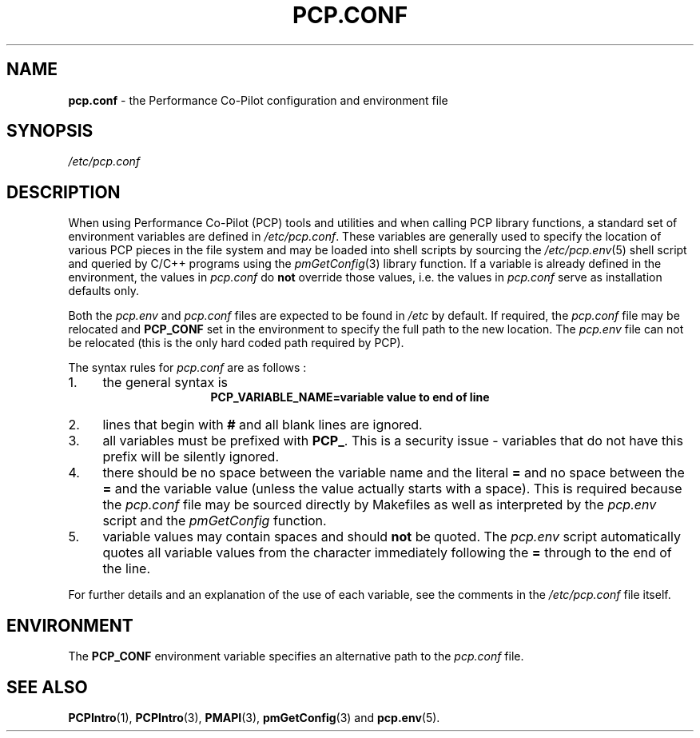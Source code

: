 '\"! tbl | mmdoc
'\"macro stdmacro
.\"
.\" Copyright (c) 2000-2004 Silicon Graphics, Inc.  All Rights Reserved.
.\" 
.\" This program is free software; you can redistribute it and/or modify it
.\" under the terms of the GNU General Public License as published by the
.\" Free Software Foundation; either version 2 of the License, or (at your
.\" option) any later version.
.\" 
.\" This program is distributed in the hope that it will be useful, but
.\" WITHOUT ANY WARRANTY; without even the implied warranty of MERCHANTABILITY
.\" or FITNESS FOR A PARTICULAR PURPOSE.  See the GNU General Public License
.\" for more details.
.\" 
.\"
.TH PCP.CONF 5 "PCP" "Performance Co-Pilot"
.SH NAME
\f3pcp.conf\f1 \- the Performance Co-Pilot configuration and environment file
.\" literals use .B or \f3
.\" arguments use .I or \f2
.SH SYNOPSIS
.I /etc/pcp.conf
.SH DESCRIPTION
When using Performance Co-Pilot (PCP) tools and utilities
and when calling PCP library functions, a standard set of
environment variables are defined in 
.IR /etc/pcp.conf .
These variables are generally used to specify the location of
various PCP pieces in the file system and may be loaded into
shell scripts by sourcing the
.IR /etc/pcp.env (5)
shell script and queried by C/C++ programs using the
.IR pmGetConfig (3)
library function.
If a variable is already defined in the environment,
the values in
.I pcp.conf
do 
.B not
override those values, i.e. the values in
.I pcp.conf
serve as installation defaults only.
.PP
Both the
.I pcp.env
and
.I pcp.conf
files are expected to be found in
.I /etc
by default.
If required, the
.I pcp.conf
file may be relocated and
.B PCP_CONF
set in the environment to specify the full path to the new location.
The
.I pcp.env
file can not be relocated (this is the only hard coded path
required by PCP).
.PP
The syntax rules for
.I pcp.conf
are as follows :
.IP 1. 4
the general syntax is
.br
.ce 1
.B "PCP_VARIABLE_NAME=variable value to end of line"
.IP 2. 4
lines that begin with
.B #
and all blank lines are ignored. 
.IP 3. 4
all variables must be prefixed with
.BR PCP_ .
This is a security issue - variables that do not have this prefix will
be silently ignored.
.IP 4. 4
there should be no space between the variable name and the literal
.B =
and no space between the
.B = 
and the variable value (unless the value actually starts with a space).
This is required because the
.I pcp.conf
file may be sourced directly by Makefiles as well as interpreted by the
.I pcp.env
script and the
.I "pmGetConfig"
function.
.IP 5. 4
variable values may contain spaces and should
.B not
be quoted.
The
.I pcp.env
script automatically quotes all variable values from the character
immediately following the
.B =
through to the end of the line.
.PP
For further details and an explanation of the use of
each variable, see the comments in the
.I /etc/pcp.conf
file itself.
.SH ENVIRONMENT
The
.B PCP_CONF
environment variable specifies an alternative path to the
.I pcp.conf
file.
.SH SEE ALSO
.BR PCPIntro (1),
.BR PCPIntro (3),
.BR PMAPI (3),
.BR pmGetConfig (3)
and
.BR pcp.env (5).
